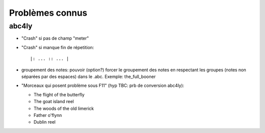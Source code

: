 ================
Problèmes connus
================

abc4ly
======

- "Crash" si pas de champ "meter"

- "Crash" si manque fin de répetition::

   |: ... :: ... |

- groupement des notes: pouvoir (option?) forcer le groupement des notes
  en respectant les groupes (notes non séparées par des espaces) dans le
  .abc. Exemple: the_full_booner

- "Morceaux qui posent problème sous F11" (hyp TBC: prb de conversion abc4ly):

  - The flight of the butterfly
  - The goat island reel
  - The woods of the old limerick
  - Father o'flynn
  - Dublin reel
